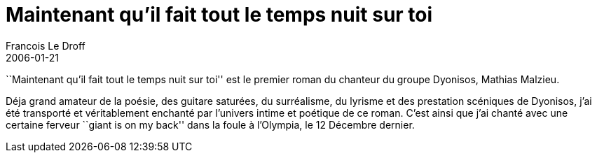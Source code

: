 =  Maintenant qu'il fait tout le temps nuit sur toi
Francois Le Droff
2006-01-21
:jbake-type: post
:jbake-tags:  Books 
:jbake-status: published
:source-highlighter: prettify

``Maintenant qu’il fait tout le temps nuit sur toi'' est le premier roman du chanteur du groupe Dyonisos, Mathias Malzieu.

Déja grand amateur de la poésie, des guitare saturées, du surréalisme, du lyrisme et des prestation scéniques de Dyonisos, j’ai été transporté et véritablement enchanté par l’univers intime et poétique de ce roman. C’est ainsi que j’ai chanté avec une certaine ferveur ``giant is on my back'' dans la foule à l’Olympia, le 12 Décembre dernier.
